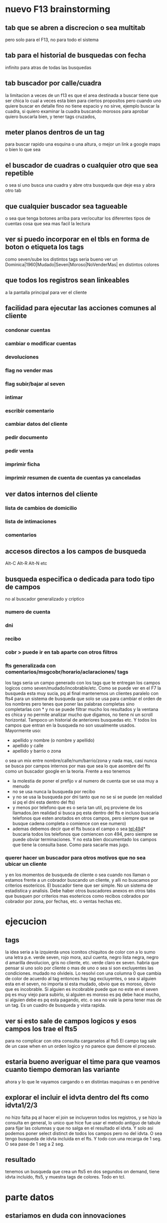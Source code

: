 * nuevo F13 brainstorming
** tab que se abren a discrecion o sea multitab
pero solo para el F13, no para todo el sistema
** tab para el historial de busquedas con fecha
infinito para atras de todas las busquedas
** tab buscador por calle/cuadra
la limitacion a veces de un f13 es que el area destinada a buscar
tiene que ser chica lo cual a veces esta bien para ciertos propositos
pero cuando uno quiere buscar en detalle fino no tiene espacio y no
sirve, ejemplo buscar la cuadra, si quiero examinar la cuadra buscando
morosos para aprobar quiero buscarla bien, y tener tags cruzados, 
** meter planos dentros de un tag
para buscar rapido una esquina o una altura, o mejor un link a google
maps o bien lo que sea
** el buscador de cuadras o cualquier otro que sea repetible
o sea si uno busca una cuadra y abre otra busqueda que deje esa y abra
otro tab
** que cualquier buscador sea tagueable
o sea que tenga botones arriba para ver/ocultar los diferentes tipos
de cuentas cosa que sea mas facil la lectura
** ver si puedo incorporar en el tbls en forma de boton o etiqueta los tags
como seven/sube los distintos tags
seria bueno ver un 
Dominica|1960|Mudado|Seven|Moroso|NoVenderMas|
en distintos colores
** que todos los registros sean linkeables
a la pantalla principal para ver el cliente
** facilidad para ejecutar las acciones comunes al cliente
*** condonar cuentas
*** cambiar o modificar cuentas
*** devoluciones
*** flag no vender mas
*** flag subir/bajar al seven
*** intimar
*** escribir comentario
*** cambiar datos del cliente
*** pedir documento 
*** pedir venta
*** imprimir ficha
*** imprimir resumen de cuenta de cuentas ya canceladas
** ver datos internos del cliente
*** lista de cambios de domicilio
*** lista de intimaciones
*** comentarios
** accesos directos a los campos de busqueda
Alt-C Alt-R Alt-N etc
** busqueda especifica o dedicada para todo tipo de campos
no al buscador generalizado y criptico
*** numero de cuenta
*** dni
*** recibo
*** cobr > puede ir en tab aparte con otros filtros
*** fts generalizada con comentarios/msgcobr/horario/aclaraciones/ tags
los tags seria un campo generado con los tags que te entregan los
campos logicos como seven/mudado/incobrable/etc. 
Como se puede ver en el F7 la busqueda esta muy sucia, pq al final
mantenemos un clientes paralelo con fts4 para un sistema de busqueda
que solo se usa para cambiar el orden de los nombres pero tenes que
poner las palabras completas sino completarlas con * y no se puede
filtrar mucho los resultados y la ventana es chica y no permite
analizar mucho que digamos, no tiene ni un scroll horizontal. Tampoco
un historial de anteriores busquedas etc. Y todos los campos que
entran en la busqueda no son usualmente usados. Mayormente uso:
- apellido y nombre (o nombre y apellido)
- apellido y calle
- apellido y barrio o zona
o sea un mix entre nombre/calle/num/barrio/zona y nada mas, casi nunca
se busca por campos internos por mas que sea lo que asombre del fts
como un buscador google en la teoria. 
Frente a eso tenemos
- la molestia de poner el prefijo v al numero de cuenta que se usa muy
  a menudo
- no se usa nunca la busqueda por recibo
- y no se usa la busqueda por dni tanto que no se si se puede (en
  realidad si pq el dni esta dentro del fts)
- y menos por telefono que es o seria tan util, pq proviene de los
  llamados.(en realidad si busca pq esta dentro del fts e incluso
  buscaria telefonos que esten anotados en otros campos, pero siempre
  que se busque cadena completa o comience con ese numero)
- ademas debemos decir que el fts busca el campo o sea tel:494*
  buscaria todos los telefonos que comiencen con 494, pero siempre se
  puede obviar terminaciones. Y no esta bien documentado los campos
  que tiene la consulta base. Como para sacarle mas jugo.
*** querer hacer un buscador para otros motivos que no sea ubicar un cliente
y en los momentos de busqueda de cliente o sea cuando nos llaman o
estamos frente a un cobrador buscando un cliente, y alli no buscamos
por criterios esotericos. El buscador tiene que ser simple. No un
sistema de estadistica y analisis. Debe haber otros buscadores anexos
en otros tabs que busquen por criterios mas esotericos como recibos
cobrados por cobrador por zona, por fechas, etc. o ventas hechas etc.
* ejecucion
** tags
la idea seria a la izquierda unos iconitos chiquitos de color con a lo
sumo una letra
p.e. verde seven, rojo mora, azul cuenta, negro lista negra, negro d
amarilla devolucion, gris no cliente, etc. verde claro ex seven. 
habria que pensar si uno solo por cliente o mas de uno o sea si son
excluyentes las condiciones. mudado no olvideis.
Lo resolvi con una columna 0 que cambia de color de acuerdo al tag
entonces hay tag excluyentes, o sea si alguien esta en el seven, no
importa si esta mudado, obvio que es moroso, obvio que es
incobrable. Si alguien es incobrable puede que no este en el seven pq
es muy viejo para subirlo, si alguien es moroso es pq debe hace mucho,
si alguien debe es pq esta pagando, etc. o sea no vale la pena tener
mas de un tag. Es un cuadro de busqueda y vista rapida.
** ver si esto sale de campos logicos y esos campos los trae el fts5
para no complicar con otra consulta cargarselos al fts5
El campo tag sale de un case when en un orden logico y no parece que
demore el proceso.
** estaria bueno averiguar el time para que veamos cuanto tiempo demoran las variante
ahora y lo que le vayamos cargando o en distintas maquinas o en
pendrive
** explorar el incluir el idvta dentro del fts como idvta1/2/3 
no hizo falta pq al hacer el join se incluyeron todos los registros, y
se hizo la consulta en general, lo unico que hice fue usar el metodo
antiguo de tabule para fijar las columnas y que no salga en el
resultado el idvta.  Y solo asi podemos poner select distinct  de
todos los campos pero no del idvta. O sea tengo busqueda de idvta
incluida en el fts. Y todo con una recarga de 1 seg. O sea pase de 1
seg a 2 seg.
** resultado
tenemos un busqueda que crea un fts5 en dos segundos on demand, tiene
idvta incluido, fts5, y muestra tags de colores. Todo en tcl.
* parte datos
** estariamos en duda con innovaciones
*** poner los datos de clientes en labels
lo cual lo haria mucho mas rapido y mas seguro y podria permitir mas
lugar para presentar todo tipo de informacion. Y separar la edicion en
otro tipo de formulario ad hoc, pq siempre se mezcla la edicion con la
busqueda lo cual es un quilombo.
los labels podrian permitir jugar mucho mas con la presentacion de la
informacion en pantalla.
*** poner el bind  <<TablelistSelect>> que permite ir cambiando rapidamente
con el solo pasar los resultados del tbls los resultados en forma muy
rapida
pero el form no puede estar muy cargado.
* parte datos de cuotas/recibos 
tambien pienso innovar y no tener un formulario igual que siempre sino
algo nuevo. innovador. pensar en algo.
p.e. izq un tbl con las cuotas todas por orden
idvta vto nc ic fechapgo atraso pago y coloreada segun el atraso
pagado pero no hay forma de saber eso por el momento con las
herramientas actuales. y a la derecha los recibos reales
